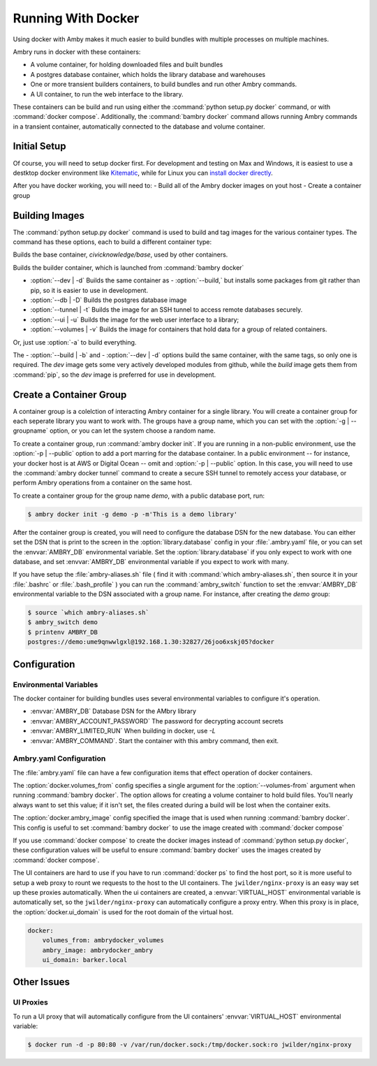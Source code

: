 
Running With Docker
===================

Using docker with Amby makes it much easier to build bundles with multiple processes on multiple machines.

Ambry runs in docker with these containers:

- A volume container, for holding downloaded files and built bundles
- A postgres database container, which holds the library database and warehouses
- One or more transient builders containers, to build bundles and run other Ambry commands.
- A UI container, to run the web interface to the library.

These containers can be build and run using either the :command:`python setup.py docker` command, or with :command:`docker compose`. Additionally, the :command:`bambry docker` command allows running Ambry commands in a transient container, automatically connected to the database and volume container.

Initial Setup
*************

Of course, you will need to setup docker first. For development and testing on Max and Windows, it is easiest to use a destktop docker environment like `Kitematic <https://kitematic.com/>`_,  while for Linux you can `install docker directly <https://docs.docker.com/linux/step_one/>`_.

After you have docker working, you will need to:
- Build all of the Ambry docker images on yout host
- Create a container group

Building Images
***************

The :command:`python setup.py docker` command is used to build and tag images for the various container types. The command has these options, each to build a different container type:



.. option:: -- base, --B 

Builds the base container, `civicknowledge/base`, used by other containers.

.. option:: --build, -b

Builds the builder container, which is launched from :command:`bambry docker`

- :option:`--dev | -d` Builds the same container as - :option:`--build,` but installs some packages from git rather than pip, so it is easier to use in development.
- :option:`--db | -D` Builds the postgres database image
- :option:`--tunnel | -t` Builds the image for an SSH tunnel to access remote databases securely.
- :option:`--ui | -u` Builds the image for the web user interface to a library;
- :option:`--volumes | -v` Builds the image for containers that hold data for a group of related containers.

Or, just use :option:`-a` to build everything.

The - :option:`--build | -b` and - :option:`--dev | -d` options build the same container, with the same tags, so only one is required. The `dev` image gets some very actively developed modules from github, while the `build` image gets them from :command:`pip`, so the `dev` image is preferred for use in development.


Create a Container Group
************************

A container group is a colelction of interacting Ambry container for a single library. You will create a container group for each seperate library you want to work with. The groups have a group name, which you can set with the :option:`-g | --groupname` option, or you can let the system choose a random name.

To create a container group, run :command:`ambry docker init`. If you are running in a non-public environment, use the :option:`-p | --public` option to add a port marring for the database container. In a public environment -- for instance, your docker host is at AWS or Digital Ocean --  omit and  :option:`-p | --public` option. In this case, you will need to use the :command:`ambry docker tunnel` command to create a secure SSH tunnel to remotely access your database, or perform Ambry operations from a container on the same host.

To create a container group for the group name `demo`, with a public database port, run:

.. code-block:: bash

    $ ambry docker init -g demo -p -m'This is a demo library'

After the container group is created, you will need to configure the database DSN for the new database. You can either set the DSN that is print to the screen in the :option:`library.database` config in your :file:`.ambry.yaml` file, or you can set the :envvar:`AMBRY_DB` environmental variable. Set the :option:`library.database` if you only expect to work with one database, and set  :envvar:`AMBRY_DB` environmental variable if you expect to work with many.

If you have setup the :file:`ambry-aliases.sh` file ( find it with :command:`which ambry-aliases.sh`, then source it in your :file:`.bashrc` or :file:`.bash_profile` ) you can run the :command:`ambry_switch` function to set the :envvar:`AMBRY_DB` environmental variable to the DSN associated with a group name. For instance, after creating the `demo` group:

.. code-block:: bash

    $ source `which ambry-aliases.sh`
    $ ambry_switch demo
    $ printenv AMBRY_DB
    postgres://demo:ume9qnwwlgxl@192.168.1.30:32827/26joo6xskj05?docker


Configuration
*************

Environmental Variables
-----------------------

The docker container for building bundles uses several environmental variables to configure it's operation.

- :envvar:`AMBRY_DB` Database DSN for the AMbry library
- :envvar:`AMBRY_ACCOUNT_PASSWORD` The password for decrypting account secrets
- :envvar:`AMBRY_LIMITED_RUN` When building in docker, use `-L`
- :envvar:`AMBRY_COMMAND`. Start the container with this ambry command, then exit.



Ambry.yaml Configuration
------------------------

The :file:`ambry.yaml` file can have a few configuration items that effect
operation of docker containers. 

The :option:`docker.volumes_from` config specifies a single argument for the :option:`--volumes-from` argument when running :command:`bambry docker`. The option allows for creating a volume container to hold build files. You'll nearly always want to set this value; if it isn't set, the files created during a build will be lost when the container exits.

The :option:`docker.ambry_image` config specified the image that is used when running :command:`bambry docker`. This config is useful to set :command:`bambry docker` to use the image created with  :command:`docker compose`

If you use :command:`docker compose` to create the docker images instead of :command:`python setup.py docker`, these configuration values will be useful to ensure :command:`bambry docker` uses the images created by  :command:`docker compose`.

The UI containers are hard to use if you have to run :command:`docker ps` to find the host port, so it is more useful to setup a web proxy to rount we requests to the host to the UI containers. The ``jwilder/nginx-proxy`` is an easy way set up these proxies automatically. When the ui containers are created, a :envvar:`VIRTUAL_HOST` environmental variable is automatically set, so the ``jwilder/nginx-proxy`` can automatically configure a proxy entry. When this proxy is in place, the :option:`docker.ui_domain` is used for the root domain of the virtual host.

.. code-block:: yaml

    docker:
        volumes_from: ambrydocker_volumes
        ambry_image: ambrydocker_ambry
        ui_domain: barker.local
        

Other Issues
************

UI Proxies
----------

To run a  UI proxy that will automatically configure from the UI containers' :envvar:`VIRTUAL_HOST` environmental variable:

.. code-block:: bash

    $ docker run -d -p 80:80 -v /var/run/docker.sock:/tmp/docker.sock:ro jwilder/nginx-proxy




